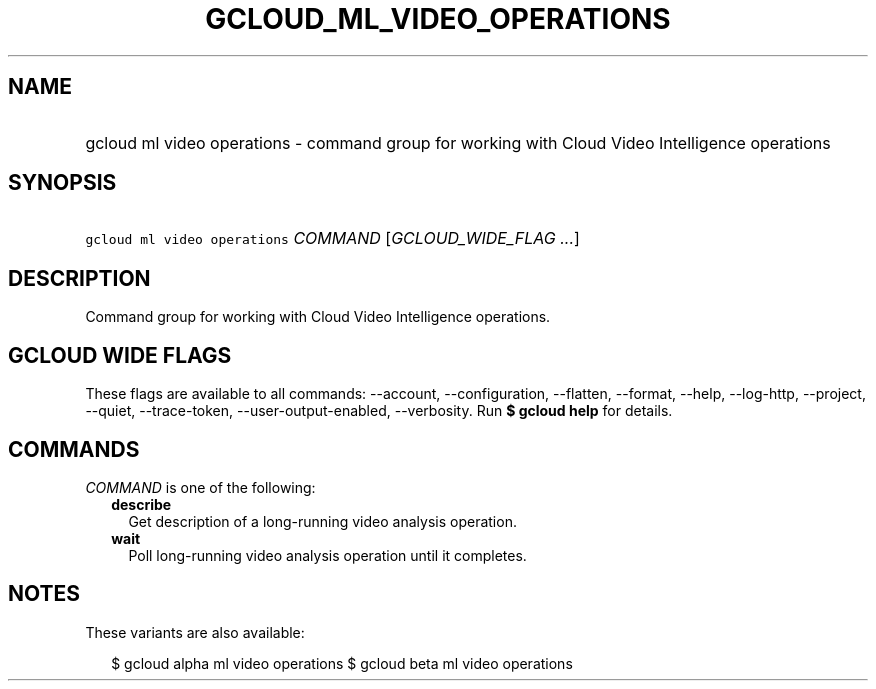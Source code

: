 
.TH "GCLOUD_ML_VIDEO_OPERATIONS" 1



.SH "NAME"
.HP
gcloud ml video operations \- command group for working with Cloud Video Intelligence operations



.SH "SYNOPSIS"
.HP
\f5gcloud ml video operations\fR \fICOMMAND\fR [\fIGCLOUD_WIDE_FLAG\ ...\fR]



.SH "DESCRIPTION"

Command group for working with Cloud Video Intelligence operations.



.SH "GCLOUD WIDE FLAGS"

These flags are available to all commands: \-\-account, \-\-configuration,
\-\-flatten, \-\-format, \-\-help, \-\-log\-http, \-\-project, \-\-quiet,
\-\-trace\-token, \-\-user\-output\-enabled, \-\-verbosity. Run \fB$ gcloud
help\fR for details.



.SH "COMMANDS"

\f5\fICOMMAND\fR\fR is one of the following:

.RS 2m
.TP 2m
\fBdescribe\fR
Get description of a long\-running video analysis operation.

.TP 2m
\fBwait\fR
Poll long\-running video analysis operation until it completes.


.RE
.sp

.SH "NOTES"

These variants are also available:

.RS 2m
$ gcloud alpha ml video operations
$ gcloud beta ml video operations
.RE

